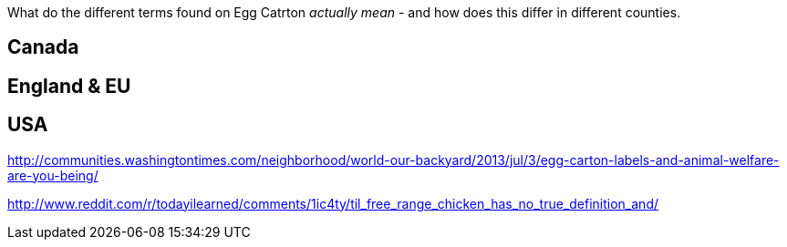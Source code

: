 :title: Misleading egg carton labels & animal welfare: What do they really mean?
:slug: misleading-egg-carton-labels-animal-welfare-what-do-they-really-mean
:date: 2013-07-15 10:54:01
:tags: animal welfare, farming, food
:status: draft


What do the different terms found on Egg Catrton _actually mean_ - and how does this differ in different counties.

== Canada

== England & EU

== USA

http://communities.washingtontimes.com/neighborhood/world-our-backyard/2013/jul/3/egg-carton-labels-and-animal-welfare-are-you-being/[http://communities.washingtontimes.com/neighborhood/world-our-backyard/2013/jul/3/egg-carton-labels-and-animal-welfare-are-you-being/]

http://www.reddit.com/r/todayilearned/comments/1ic4ty/til_free_range_chicken_has_no_true_definition_and/[http://www.reddit.com/r/todayilearned/comments/1ic4ty/til_free_range_chicken_has_no_true_definition_and/]
